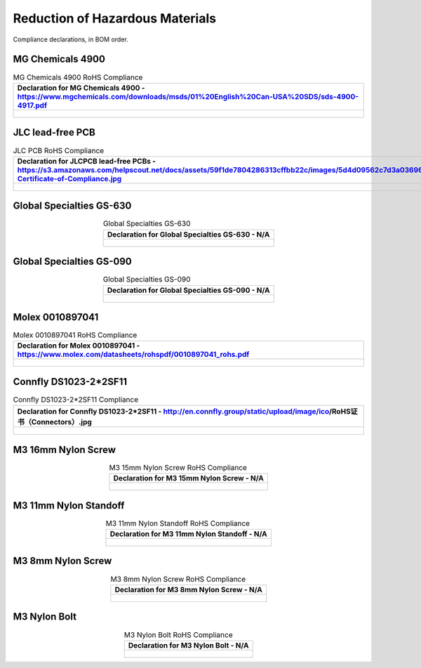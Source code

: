 ********************************
Reduction of Hazardous Materials
********************************

Compliance declarations, in BOM order.

.. raw:: latex

          \newpage

MG Chemicals 4900
-----------------

.. tabularcolumns:: |>{\raggedright\arraybackslash}\Y{1}|

.. _tbl_rohs_mgchem_4900:

.. list-table:: MG Chemicals 4900 RoHS Compliance
    :class: longtable
    :header-rows: 1
    :align: center 

    * - Declaration for MG Chemicals 4900 - https://www.mgchemicals.com/downloads/msds/01%20English%20Can-USA%20SDS/sds-4900-4917.pdf
    * - 
        .. _fig_rohs_mgchem_4900:

        .. figure:: /images/rohs/sds-4900-4917.pdf
            :align:  center
            :figwidth: 97%

JLC lead-free PCB
-----------------

.. tabularcolumns:: |>{\raggedright\arraybackslash}\Y{1}|

.. _tbl_rohs_jlcpcb:

.. list-table:: JLC PCB RoHS Compliance
    :class: longtable
    :header-rows: 1
    :align: center 

    * - Declaration for JLCPCB lead-free PCBs - https://s3.amazonaws.com/helpscout.net/docs/assets/59f1de7804286313cffbb22c/images/5d4d09562c7d3a036965d6a3/ROHS-Certificate-of-Compliance.jpg
    * - 
        .. _fig_rohs_jlcpcb:

        .. figure:: /images/rohs/ROHS-Certificate-of-Compliance.pdf
            :align:  center
            :figwidth: 97%

Global Specialties GS-630
-------------------------

.. tabularcolumns:: |>{\raggedright\arraybackslash}\Y{1}|

.. _tbl_rohs_gs_630:

.. list-table:: Global Specialties GS-630
    :class: longtable
    :header-rows: 1
    :align: center 

    * - Declaration for Global Specialties GS-630 - N/A
    * - 
        .. _fig_rohs_gs_630:

        .. figure:: /images/rohs/Cal_Test_Global_Specialties_5102_RoHS_Certificate.pdf
            :align:  center
            :figwidth: 97%

Global Specialties GS-090
-------------------------

.. tabularcolumns:: |>{\raggedright\arraybackslash}\Y{1}|

.. _tbl_rohs_gs_090:

.. list-table:: Global Specialties GS-090
    :class: longtable
    :header-rows: 1
    :align: center 

    * - Declaration for Global Specialties GS-090 - N/A
    * - 
        .. _fig_rohs_gs_090:

        .. figure:: /images/rohs/Cal_Test_Global_Specialties_5102_RoHS_Certificate.pdf
            :align:  center
            :figwidth: 97%

Molex 0010897041
----------------

.. tabularcolumns:: |>{\raggedright\arraybackslash}\Y{1}|

.. _tbl_rohs_molex_0010897041:

.. list-table:: Molex 0010897041 RoHS Compliance
    :class: longtable
    :header-rows: 1
    :align: center 

    * - Declaration for Molex 0010897041 - https://www.molex.com/datasheets/rohspdf/0010897041_rohs.pdf
    * - 
        .. _fig_rohs_molex_0010897041:

        .. figure:: /images/rohs/0010897041_rohs.pdf
            :align:  center
            :figwidth: 97%

Connfly DS1023-2*2SF11
----------------------

.. tabularcolumns:: |>{\raggedright\arraybackslash}\Y{1}|

.. _tbl_rohs_connfly_DS1023_2_2SF11:

.. list-table:: Connfly DS1023-2*2SF11 Compliance
    :class: longtable
    :header-rows: 1
    :align: center 

    * - Declaration for Connfly DS1023-2*2SF11 - http://en.connfly.group/static/upload/image/ico/RoHS证书（Connectors）.jpg
    * - 
        .. _fig_rohs_connfly_DS1023_2_2SF11:

        .. figure:: /images/rohs/RoHS证书Connectors.jpg
            :align:  center
            :figwidth: 97%

M3 16mm Nylon Screw
-------------------

.. tabularcolumns:: |>{\raggedright\arraybackslash}\Y{1}|

.. _tbl_rohs_nylon_m3_screw_16:

.. list-table:: M3 15mm Nylon Screw RoHS Compliance
    :class: longtable
    :header-rows: 1
    :align: center 

    * - Declaration for M3 15mm Nylon Screw - N/A
    * - 
        .. _fig_rohs_nylon_m3_screw_16:

        .. figure:: /images/rohs/M3-15-screw-RoHS.pdf
            :align:  center
            :figwidth: 97%

M3 11mm Nylon Standoff
----------------------

.. tabularcolumns:: |>{\raggedright\arraybackslash}\Y{1}|

.. _tbl_rohs_nylon_m3_standoff:

.. list-table:: M3 11mm Nylon Standoff RoHS Compliance
    :class: longtable
    :header-rows: 1
    :align: center 

    * - Declaration for M3 11mm Nylon Standoff - N/A
    * - 
        .. _fig_rohs_nylon_m3_standoff:

        .. figure:: /images/rohs/M3-11-standoff-RoHS.pdf
            :align:  center
            :figwidth: 97%

M3 8mm Nylon Screw
------------------

.. tabularcolumns:: |>{\raggedright\arraybackslash}\Y{1}|

.. _tbl_rohs_nylon_m3_screw_8:

.. list-table:: M3 8mm Nylon Screw RoHS Compliance
    :class: longtable
    :header-rows: 1
    :align: center 

    * - Declaration for M3 8mm Nylon Screw - N/A
    * - 
        .. _fig_rohs_nylon_m3_screw_8:

        .. figure:: /images/rohs/M3-8-screw-RoHS.pdf
            :align:  center
            :figwidth: 97%

M3 Nylon Bolt
-------------

.. tabularcolumns:: |>{\raggedright\arraybackslash}\Y{1}|

.. _tbl_rohs_nylon_m3_bolt:

.. list-table:: M3 Nylon Bolt RoHS Compliance
    :class: longtable
    :header-rows: 1
    :align: center 

    * - Declaration for M3 Nylon Bolt - N/A
    * - 
        .. _fig_rohs_nylon_m3_bolt:

        .. figure:: /images/rohs/M3-bolt-RoHS.pdf
            :align:  center
            :figwidth: 97%

